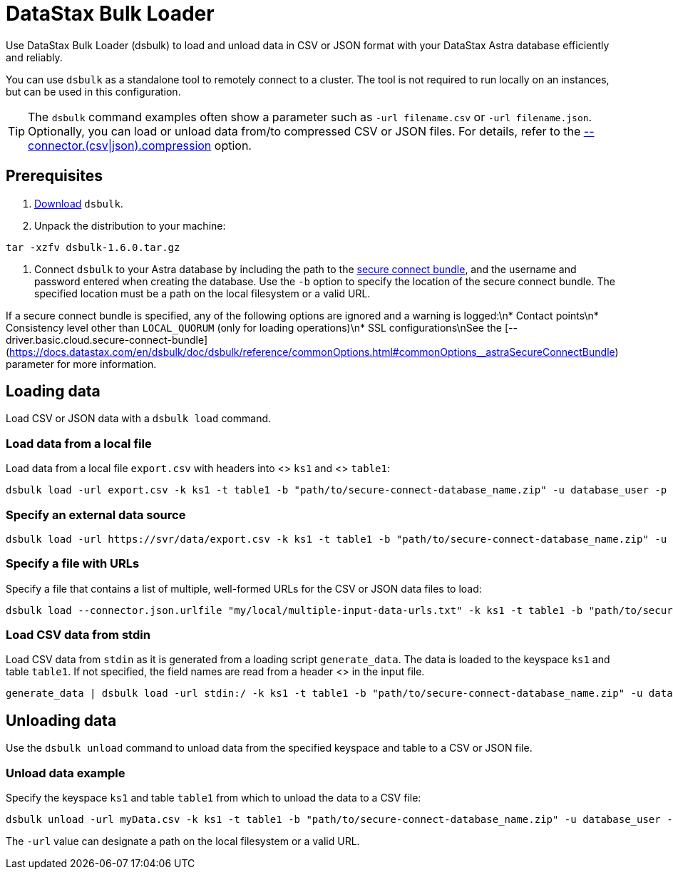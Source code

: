 = DataStax Bulk Loader
:slug: loading-and-unloading-data-with-datastax-bulk-loader

Use DataStax Bulk Loader (dsbulk) to load and unload data in CSV or JSON format with your DataStax Astra database efficiently and reliably.

You can use `dsbulk` as a standalone tool to remotely connect to a cluster.
The tool is not required to run locally on an instances, but can be used in this configuration.
[TIP]
====
The `dsbulk` command examples often show a parameter such as `-url filename.csv` or `-url filename.json`.
Optionally, you can load or unload data from/to compressed CSV or JSON files.
For details, refer to the https://docs.datastax.com/en/dsbulk/doc/dsbulk/reference/connectorOptions.html#connectorOptions__connectorCompressionFile[--connector.(csv|json).compression] option.
====

== Prerequisites
. https://downloads.datastax.com/dsbulk/dsbulk.tar.gz[Download] `dsbulk`.
. Unpack the distribution to your machine:
```
tar -xzfv dsbulk-1.6.0.tar.gz
```
. Connect `dsbulk` to your Astra database by including the path to the xref:obtaining-database-credentials[secure connect bundle], and the username and password entered when creating the database.
Use the `-b` option to specify the location of the secure connect bundle.
The specified location must be a path on the local filesystem or a valid URL.
[NOTE]
====
If a secure connect bundle is specified, any of the following options are ignored and a warning is logged:\n* Contact points\n* Consistency level other than `LOCAL_QUORUM` (only for loading operations)\n* SSL configurations\nSee the [--driver.basic.cloud.secure-connect-bundle](https://docs.datastax.com/en/dsbulk/doc/dsbulk/reference/commonOptions.html#commonOptions__astraSecureConnectBundle) parameter for more information.
====

== Loading data
Load CSV or JSON data with a `dsbulk load` command.

=== Load data from a local file
Load data from a local file `export.csv` with headers into <+++<glossary:keyspace>+++> `ks1` and <+++<glossary:table>+++>
`table1`:
```
dsbulk load -url export.csv -k ks1 -t table1 -b "path/to/secure-connect-database_name.zip" -u database_user -p database_password -header true
```

=== Specify an external data source

```
dsbulk load -url https://svr/data/export.csv -k ks1 -t table1 -b "path/to/secure-connect-database_name.zip" -u database_user -p database_password
```

=== Specify a file with URLs

Specify a file that contains a list of multiple, well-formed URLs for the CSV or JSON data files to load:
```
dsbulk load --connector.json.urlfile "my/local/multiple-input-data-urls.txt" -k ks1 -t table1 -b "path/to/secure-connect-database_name.zip" -u database_user -p database_password
```

=== Load CSV data from stdin

Load CSV data from `stdin` as it is generated from a loading script `generate_data`.
The data is loaded to the keyspace `ks1` and table `table1`.
If not specified, the field names are read from a header <+++<glossary:row>+++> in the input file.
```
generate_data | dsbulk load -url stdin:/ -k ks1 -t table1 -b "path/to/secure-connect-database_name.zip" -u database_user -p database_password
```

== Unloading data
Use the `dsbulk unload` command to unload data from the specified keyspace and table to a CSV or JSON file.

=== Unload data example

Specify the keyspace `ks1` and table `table1` from which to unload the data to a CSV file:

```
dsbulk unload -url myData.csv -k ks1 -t table1 -b "path/to/secure-connect-database_name.zip" -u database_user -p database_password
```

The `-url` value can designate a path on the local filesystem or a valid URL.
